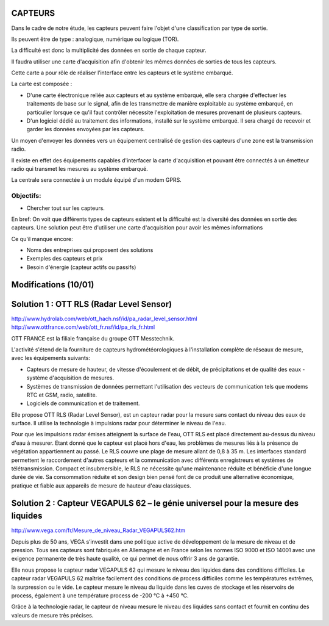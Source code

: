 ========
CAPTEURS
========

Dans le cadre de notre étude, les capteurs peuvent faire l'objet d'une classification par type de sortie.

Ils peuvent être de type : analogique, numérique ou logique (TOR).

La difficulté est donc la multiplicité des données en sortie de chaque capteur.

Il faudra utiliser une carte d'acquisition afin d'obtenir les mêmes données de sorties de tous les capteurs.

Cette carte a pour rôle de réaliser l’interface entre les capteurs et le système embarqué. 

La carte est composée :

- D'une carte électronique reliée aux capteurs et au système embarqué, elle sera chargée d'effectuer les traitements de base sur le signal, afin de les transmettre de manière exploitable au système embarqué, en particulier lorsque ce qu'il faut contrôler nécessite l'exploitation de mesures provenant de plusieurs capteurs.

- D'un logiciel dédié au traitement des informations, installé sur le système embarqué. Il sera chargé de recevoir et garder les données envoyées par les capteurs.

Un moyen d'envoyer les données vers un équipement centralisé de gestion des capteurs d'une zone est la transmission radio.

Il existe en effet des équipements capables d'interfacer la carte d'acquisition et pouvant être connectés à un émetteur radio qui transmet les mesures au système embarqué.

La centrale sera connectée à un module équipé d'un modem GPRS.

Objectifs:
========== 
- Chercher tout sur les capteurs.

En bref:
On voit que différents types de capteurs existent et la difficulté est la diversité des données en sortie des capteurs.
Une solution peut être d'utiliser une carte d'acquisition pour avoir les mêmes informations 

Ce qu'il manque encore:

- Noms des entreprises qui proposent des solutions 
- Exemples des capteurs et prix
- Besoin d'énergie (capteur actifs ou passifs)

=====================
Modifications (10/01)
=====================

=========================================
Solution 1 : OTT RLS (Radar Level Sensor)
=========================================

http://www.hydrolab.com/web/ott_hach.nsf/id/pa_radar_level_sensor.html
http://www.ottfrance.com/web/ott_fr.nsf/id/pa_rls_fr.html

OTT FRANCE est la filiale française du groupe OTT Messtechnik.

L'activité s'étend de la fourniture de capteurs hydrométéorologiques à l'installation complète de réseaux de mesure, avec les équipements suivants:

- Capteurs de mesure de hauteur, de vitesse d'écoulement et de débit, de précipitations et de qualité des eaux - système d'acquisition de mesures.

- Systèmes de transmission de données permettant l'utilisation des vecteurs de communication tels que modems RTC et GSM, radio, satellite.

- Logiciels de communication et de traitement.

Elle propose OTT RLS (Radar Level Sensor), est un capteur radar pour la mesure sans contact du niveau des eaux de surface. Il utilise la technologie à impulsions radar pour déterminer le niveau de l'eau.

Pour que les impulsions radar émises atteignent la surface de l'eau, OTT RLS est placé directement au-dessus du niveau d'eau à mesurer.
Etant donné que le capteur est placé hors d'eau, les problèmes de mesures liés à la présence de végétation appartiennent au passé.
Le RLS couvre une plage de mesure allant de 0,8 à 35 m. Les interfaces standard permettent le raccordement d'autres capteurs et la communication avec différents enregistreurs et systèmes de télétransmission. 
Compact et insubmersible, le RLS ne nécessite qu'une maintenance réduite et bénéficie d'une longue durée de vie. Sa consommation réduite et son design bien pensé font de ce produit une alternative économique, pratique et fiable aux appareils de mesure de hauteur d'eau classiques.

=================================================================================
Solution 2 : Capteur VEGAPULS 62 – le génie universel pour la mesure des liquides
=================================================================================

http://www.vega.com/fr/Mesure_de_niveau_Radar_VEGAPULS62.htm

Depuis plus de 50 ans, VEGA s’investit dans une politique active de développement de la mesure de niveau et de pression. Tous ses capteurs sont fabriqués en Allemagne et en France selon les normes ISO 9000 et ISO 14001 avec une exigence permanente de très haute qualité, ce qui permet de nous offrir 3 ans de garantie.

Elle nous propose le capteur radar VEGAPULS 62 qui mesure le niveau des liquides dans des conditions difficiles. Le capteur radar VEGAPULS 62  maîtrise facilement des conditions de process difficiles comme les températures extrêmes, la surpression ou le vide. Le capteur mesure le niveau du liquide dans les cuves de stockage et les réservoirs de process, également à une température process de -200 °C à +450 °C.

Grâce à la technologie radar, le capteur de niveau mesure le niveau des liquides sans contact et fournit en continu des valeurs de mesure très précises.